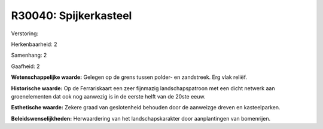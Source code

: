 R30040: Spijkerkasteel
======================

Verstoring:

Herkenbaarheid: 2

Samenhang: 2

Gaafheid: 2

**Wetenschappelijke waarde:**
Gelegen op de grens tussen polder- en zandstreek. Erg vlak reliëf.

**Historische waarde:**
Op de Ferrariskaart een zeer fijnmazig landschapspatroon met een
dicht netwerk aan groenelementen dat ook nog aanwezig is in de eerste
helft van de 20ste eeuw.

**Esthetische waarde:**
Zekere graad van geslotenheid behouden door de aanweizge dreven en
kasteelparken.



**Beleidswenselijkheden:**
Herwaardering van het landschapskarakter door aanplantingen van
bomenrijen.

